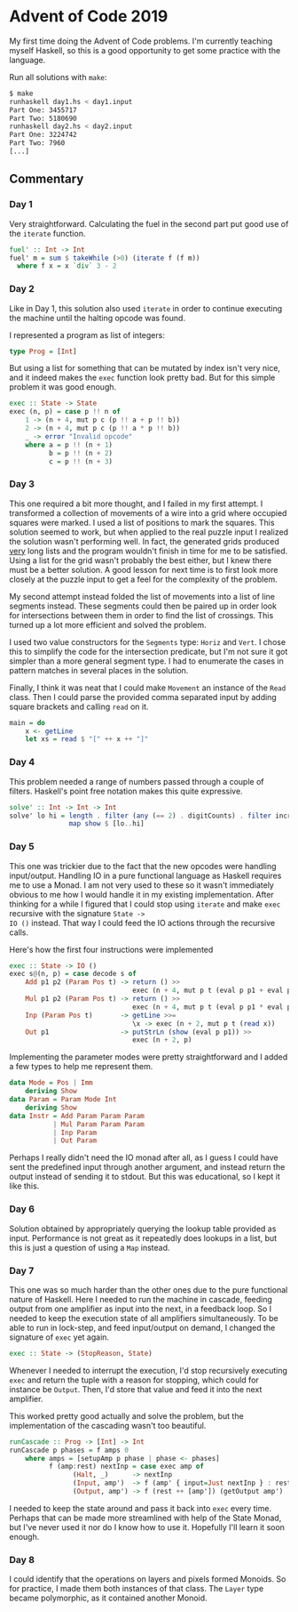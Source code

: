 * Advent of Code 2019

My first time doing the Advent of Code problems. I'm currently
teaching myself Haskell, so this is a good opportunity to get some
practice with the language.

Run all solutions with =make=:
#+BEGIN_SRC bash
$ make
runhaskell day1.hs < day1.input
Part One: 3455717
Part Two: 5180690
runhaskell day2.hs < day2.input
Part One: 3224742
Part Two: 7960
[...]
#+END_SRC

** Commentary
*** Day 1
Very straightforward. Calculating the fuel in the second part put good
use of the =iterate= function.

#+BEGIN_SRC haskell
fuel' :: Int -> Int
fuel' m = sum $ takeWhile (>0) (iterate f (f m))
  where f x = x `div` 3 - 2
#+END_SRC

*** Day 2
Like in Day 1, this solution also used =iterate= in order to continue
executing the machine until the halting opcode was found.

I represented a program as list of integers:
#+BEGIN_SRC haskell
type Prog = [Int]
#+END_SRC
But using a list for something that can be mutated by index isn't very
nice, and it indeed makes the =exec= function look pretty bad. But for
this simple problem it was good enough.
#+BEGIN_SRC haskell
exec :: State -> State
exec (n, p) = case p !! n of
    1 -> (n + 4, mut p c (p !! a + p !! b))
    2 -> (n + 4, mut p c (p !! a * p !! b))
    _ -> error "Invalid opcode"
    where a = p !! (n + 1)
          b = p !! (n + 2)
          c = p !! (n + 3)
#+END_SRC

*** Day 3
This one required a bit more thought, and I failed in my first
attempt. I transformed a collection of movements of a wire into a grid
where occupied squares were marked. I used a list of positions to mark
the squares. This solution seemed to work, but when applied to the
real puzzle input I realized the solution wasn't performing well. In
fact, the generated grids produced _very_ long lists and the program
wouldn't finish in time for me to be satisfied. Using a list for the
grid wasn't probably the best either, but I knew there must be a
better solution. A good lesson for next time is to first look more
closely at the puzzle input to get a feel for the complexity of the
problem.

My second attempt instead folded the list of movements into a list of
line segments instead. These segments could then be paired up in order
look for intersections between them in order to find the list of
crossings. This turned up a lot more efficient and solved the problem.

I used two value constructors for the =Segments= type: =Horiz= and
=Vert=. I chose this to simplify the code for the intersection
predicate, but I'm not sure it got simpler than a more general segment
type. I had to enumerate the cases in pattern matches in several
places in the solution.

Finally, I think it was neat that I could make =Movement= an instance
of the =Read= class. Then I could parse the provided comma separated
input by adding square brackets and calling =read= on it.
#+BEGIN_SRC haskell
main = do
    x <- getLine
    let xs = read $ "[" ++ x ++ "]"
#+END_SRC

*** Day 4
This problem needed a range of numbers passed through a couple of
filters. Haskell's point free notation makes this quite expressive.

#+BEGIN_SRC haskell
solve' :: Int -> Int -> Int
solve' lo hi = length . filter (any (== 2) . digitCounts) . filter increasing .
               map show $ [lo..hi]
#+END_SRC

*** Day 5
This one was trickier due to the fact that the new opcodes were
handling input/output. Handling IO in a pure functional language as
Haskell requires me to use a Monad. I am not very used to these so it
wasn't immediately obvious to me how I would handle it in my existing
implementation. After thinking for a while I figured that I could stop
using =iterate= and make =exec= recursive with the signature =State ->
IO ()= instead. That way I could feed the IO actions through the
recursive calls.

Here's how the first four instructions were implemented
#+BEGIN_SRC haskell
exec :: State -> IO ()
exec s@(n, p) = case decode s of
    Add p1 p2 (Param Pos t) -> return () >>
                               exec (n + 4, mut p t (eval p p1 + eval p p2))
    Mul p1 p2 (Param Pos t) -> return () >>
                               exec (n + 4, mut p t (eval p p1 * eval p p2))
    Inp (Param Pos t)       -> getLine >>=
                               \x -> exec (n + 2, mut p t (read x))
    Out p1                  -> putStrLn (show (eval p p1)) >>
                               exec (n + 2, p)
#+END_SRC

Implementing the parameter modes were pretty straightforward and I
added a few types to help me represent them.
#+BEGIN_SRC haskell
data Mode = Pos | Imm
    deriving Show
data Param = Param Mode Int
    deriving Show
data Instr = Add Param Param Param
           | Mul Param Param Param
           | Inp Param
           | Out Param
#+END_SRC

Perhaps I really didn't need the IO monad after all, as I guess I
could have sent the predefined input through another argument, and
instead return the output instead of sending it to stdout. But this
was educational, so I kept it like this.

*** Day 6
Solution obtained by appropriately querying the lookup table provided
as input. Performance is not great as it repeatedly does lookups in a
list, but this is just a question of using a =Map= instead.

*** Day 7
This one was so much harder than the other ones due to the pure
functional nature of Haskell. Here I needed to run the machine in
cascade, feeding output from one amplifier as input into the next, in
a feedback loop. So I needed to keep the execution state of all
amplifiers simultaneously. To be able to run in lock-step, and feed
input/output on demand, I changed the signature of =exec= yet again.
#+BEGIN_SRC haskell
exec :: State -> (StopReason, State)
#+END_SRC

Whenever I needed to interrupt the execution, I'd stop recursively
executing =exec= and return the tuple with a reason for stopping,
which could for instance be =Output=. Then, I'd store that value and
feed it into the next amplifier.

This worked pretty good actually and solve the problem, but the
implementation of the cascading wasn't too beautiful.

#+BEGIN_SRC haskell
runCascade :: Prog -> [Int] -> Int
runCascade p phases = f amps 0
    where amps = [setupAmp p phase | phase <- phases]
          f (amp:rest) nextInp = case exec amp of
                (Halt, _)      -> nextInp
                (Input, amp')  -> f (amp' { input=Just nextInp } : rest) nextInp
                (Output, amp') -> f (rest ++ [amp']) (getOutput amp')
#+END_SRC

I needed to keep the state around and pass it back into =exec= every
time. Perhaps that can be made more streamlined with help of the State
Monad, but I've never used it nor do I know how to use it. Hopefully
I'll learn it soon enough.

*** Day 8
I could identify that the operations on layers and pixels formed
Monoids. So for practice, I made them both instances of that class.
The =Layer= type became polymorphic, as it contained another Monoid.
